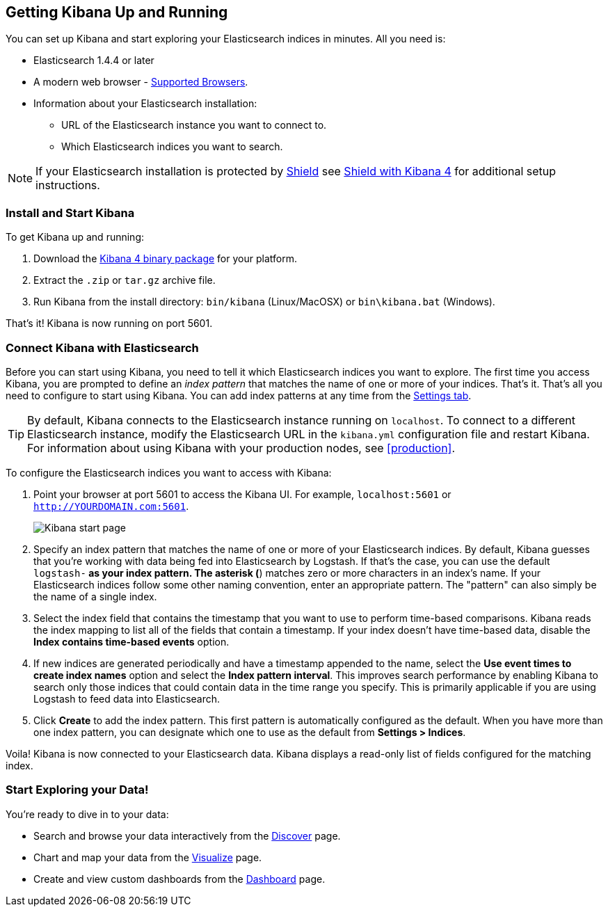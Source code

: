 [[setup]]
== Getting Kibana Up and Running
You can set up Kibana and start exploring your Elasticsearch indices in minutes.
All you need is:

* Elasticsearch 1.4.4 or later
* A modern web browser - http://www.elastic.co/support/matrix[Supported Browsers].
* Information about your Elasticsearch installation: 
** URL of the Elasticsearch instance you want to connect to.
** Which Elasticsearch indices you want to search. 

NOTE: If your Elasticsearch installation is protected by https://www.elastic.co/products/shield[Shield] see  https://www.elastic.co/guide/en/shield/current/_shield_with_kibana_4.html[Shield with Kibana 4] for additional setup instructions.

[float]
[[install]]
=== Install and Start Kibana
To get Kibana up and running:

. Download the https://www.elastic.co/downloads/kibana[Kibana 4 binary package] for your platform.
. Extract the `.zip` or `tar.gz` archive file.
. Run Kibana from the install directory: `bin/kibana` (Linux/MacOSX) or `bin\kibana.bat` (Windows).

That's it! Kibana is now running on port 5601. 

[float]
[[connect]]
=== Connect Kibana with Elasticsearch 	
Before you can start using Kibana, you need to tell it which Elasticsearch indices you want to explore. The first time you access Kibana, you are prompted to define an _index pattern_ that matches the name of one or more of your indices. That's it. That's all you need to configure to start using Kibana. You can add index patterns at any time from the <<settings-create-pattern,Settings tab>>.

TIP: By default, Kibana connects to the Elasticsearch instance running on `localhost`. To connect to a different Elasticsearch instance, modify the Elasticsearch URL in the `kibana.yml` configuration file and restart Kibana. For information about using Kibana with your production nodes, see <<production>>.

To configure the Elasticsearch indices you want to access with Kibana:

. Point your browser at port 5601 to access the Kibana UI. For example, `localhost:5601` or `http://YOURDOMAIN.com:5601`.
+
image:images/Start-Page.jpg[Kibana start page]
+
. Specify an index pattern that matches the name of one or more of your Elasticsearch indices. By default, Kibana guesses that you're working with data being fed into Elasticsearch by Logstash. If that's the case, you can use the default `logstash-*` as your index pattern. The asterisk (*) matches zero or more characters in an index's name. If your Elasticsearch indices follow some other naming convention, enter an appropriate pattern.  The "pattern" can also simply be the name of a single index.
. Select the index field that contains the timestamp that you want to use to perform time-based comparisons. Kibana reads the index mapping to list all of the fields that contain a timestamp. If your index doesn't have time-based data, disable the *Index contains time-based events* option. 
. If new indices are generated periodically and have a timestamp appended to the name, select the *Use event times to create index names* option and select the *Index pattern interval*. This improves search performance by enabling Kibana to search only those indices that could contain data in the time range you specify. This is primarily applicable if you are using Logstash to feed data into Elasticsearch.
. Click *Create* to add the index pattern. This first pattern is automatically configured as the default. When you have more than one index pattern, you can designate which one to use as the default from *Settings > Indices*. 

Voila! Kibana is now connected to your Elasticsearch data. Kibana displays a read-only list of fields configured for the matching index.

[float]
[[explore]]
=== Start Exploring your Data!
You're ready to dive in to your data:

* Search and browse your data interactively from the <<discover,Discover>> page. 
* Chart and map your data from the <<visualize, Visualize>> page. 
* Create and view custom dashboards from the <<dashboard, Dashboard>> page.
